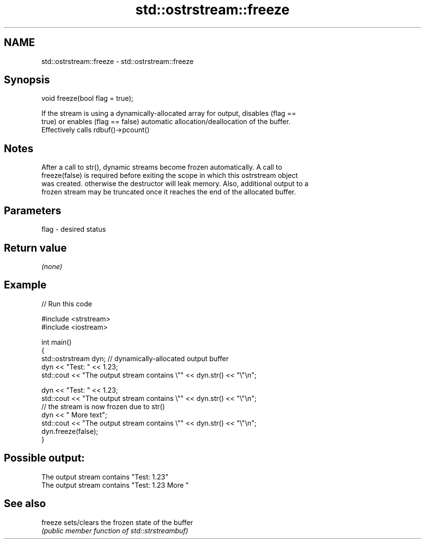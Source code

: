 .TH std::ostrstream::freeze 3 "Nov 25 2015" "2.0 | http://cppreference.com" "C++ Standard Libary"
.SH NAME
std::ostrstream::freeze \- std::ostrstream::freeze

.SH Synopsis
   void freeze(bool flag = true);

   If the stream is using a dynamically-allocated array for output, disables (flag ==
   true) or enables (flag == false) automatic allocation/deallocation of the buffer.
   Effectively calls rdbuf()->pcount()

.SH Notes

   After a call to str(), dynamic streams become frozen automatically. A call to
   freeze(false) is required before exiting the scope in which this ostrstream object
   was created. otherwise the destructor will leak memory. Also, additional output to a
   frozen stream may be truncated once it reaches the end of the allocated buffer.

.SH Parameters

   flag - desired status

.SH Return value

   \fI(none)\fP

.SH Example

   
// Run this code

 #include <strstream>
 #include <iostream>
  
 int main()
 {
     std::ostrstream dyn; // dynamically-allocated output buffer
     dyn << "Test: " << 1.23;
     std::cout << "The output stream contains \\"" << dyn.str() << "\\"\\n";
  
     dyn << "Test: " << 1.23;
     std::cout << "The output stream contains \\"" << dyn.str() << "\\"\\n";
     // the stream is now frozen due to str()
     dyn << " More text";
     std::cout << "The output stream contains \\"" << dyn.str() << "\\"\\n";
     dyn.freeze(false);
 }

.SH Possible output:

 The output stream contains "Test: 1.23"
 The output stream contains "Test: 1.23 More "

.SH See also

   freeze sets/clears the frozen state of the buffer
          \fI(public member function of std::strstreambuf)\fP 

